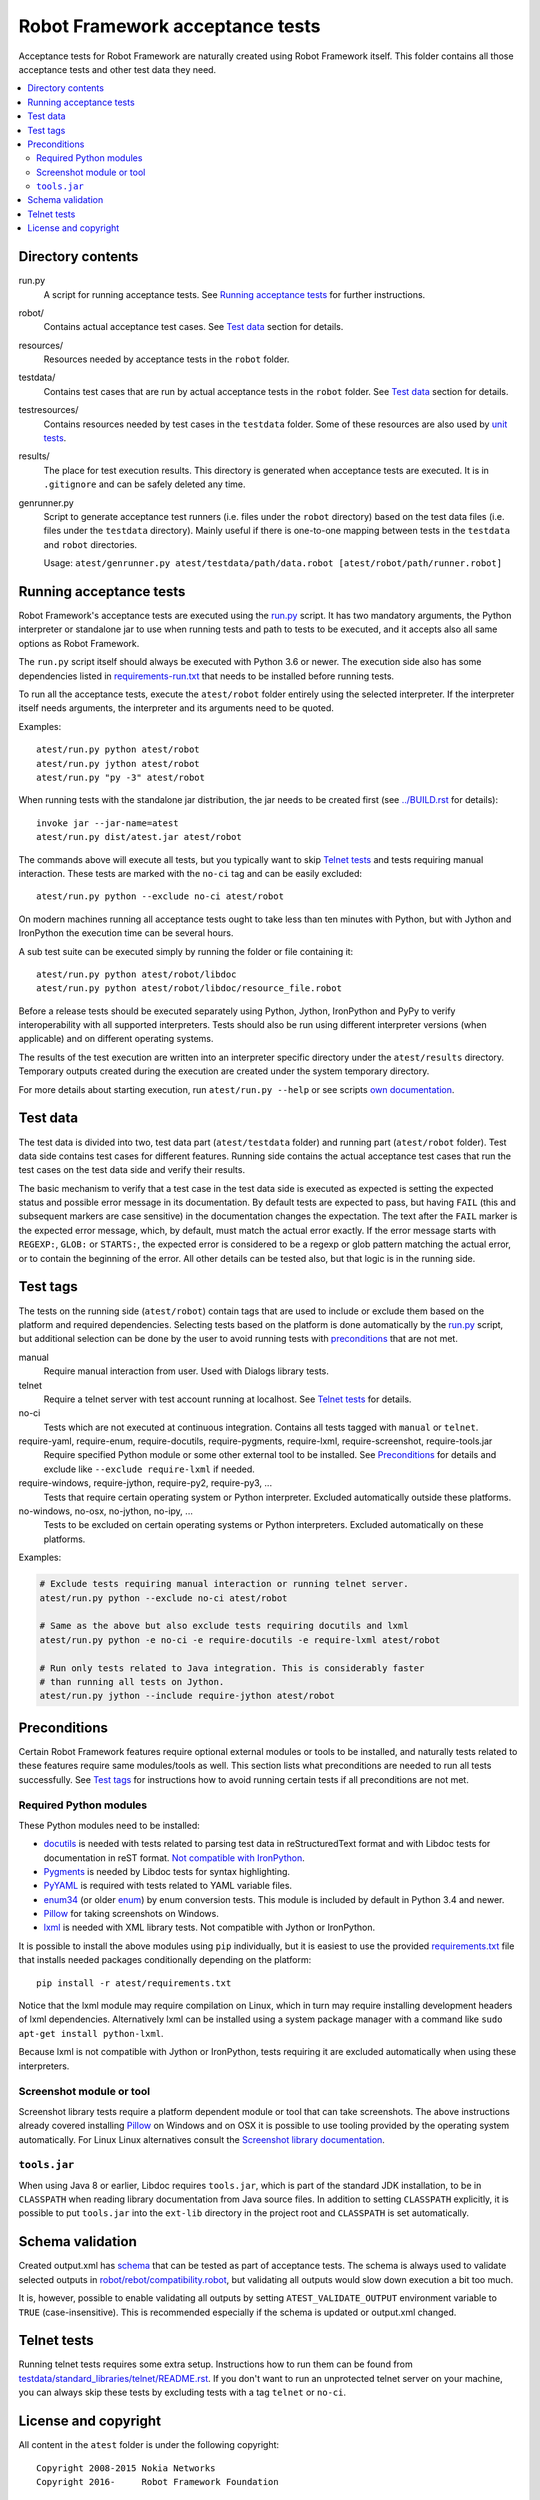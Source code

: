 Robot Framework acceptance tests
================================

Acceptance tests for Robot Framework are naturally created using Robot
Framework itself. This folder contains all those acceptance tests and other
test data they need.

.. contents::
   :local:

Directory contents
------------------

run.py
    A script for running acceptance tests. See `Running acceptance tests`_
    for further instructions.

robot/
    Contains actual acceptance test cases. See `Test data`_ section for details.

resources/
    Resources needed by acceptance tests in the ``robot`` folder.

testdata/
    Contains test cases that are run by actual acceptance tests in the
    ``robot`` folder. See `Test data`_ section for details.

testresources/
    Contains resources needed by test cases in the ``testdata`` folder.
    Some of these resources are also used by `unit tests <../utest/README.rst>`_.

results/
    The place for test execution results. This directory is generated when
    acceptance tests are executed. It is in ``.gitignore`` and can be safely
    deleted any time.

genrunner.py
    Script to generate acceptance test runners (i.e. files under the ``robot``
    directory) based on the test data files (i.e. files under the ``testdata``
    directory). Mainly useful if there is one-to-one mapping between tests in
    the ``testdata`` and ``robot`` directories.

    Usage:  ``atest/genrunner.py atest/testdata/path/data.robot [atest/robot/path/runner.robot]``

Running acceptance tests
------------------------

Robot Framework's acceptance tests are executed using the `<run.py>`__
script. It has two mandatory arguments, the Python interpreter or standalone
jar to use when running tests and path to tests to be executed, and it accepts
also all same options as Robot Framework.

The ``run.py`` script itself should always be executed with Python 3.6 or
newer. The execution side also has some dependencies listed in
`<requirements-run.txt>`__ that needs to be installed before running tests.

To run all the acceptance tests, execute the ``atest/robot`` folder
entirely using the selected interpreter. If the interpreter itself needs
arguments, the interpreter and its arguments need to be quoted.

Examples::

    atest/run.py python atest/robot
    atest/run.py jython atest/robot
    atest/run.py "py -3" atest/robot

When running tests with the standalone jar distribution, the jar needs to
be created first (see `<../BUILD.rst>`__ for details)::

    invoke jar --jar-name=atest
    atest/run.py dist/atest.jar atest/robot

The commands above will execute all tests, but you typically want to skip
`Telnet tests`_ and tests requiring manual interaction. These tests are marked
with the ``no-ci`` tag and can be easily excluded::

    atest/run.py python --exclude no-ci atest/robot

On modern machines running all acceptance tests ought to take less than ten
minutes with Python, but with Jython and IronPython the execution time can be
several hours.

A sub test suite can be executed simply by running the folder or file
containing it::

    atest/run.py python atest/robot/libdoc
    atest/run.py python atest/robot/libdoc/resource_file.robot

Before a release tests should be executed separately using Python, Jython,
IronPython and PyPy to verify interoperability with all supported interpreters.
Tests should also be run using different interpreter versions (when applicable)
and on different operating systems.

The results of the test execution are written into an interpreter specific
directory under the ``atest/results`` directory. Temporary outputs created
during the execution are created under the system temporary directory.

For more details about starting execution, run ``atest/run.py --help`` or
see scripts `own documentation <run.py>`__.

Test data
---------

The test data is divided into two, test data part (``atest/testdata`` folder) and
running part (``atest/robot`` folder). Test data side contains test cases for
different features. Running side contains the actual acceptance test cases
that run the test cases on the test data side and verify their results.

The basic mechanism to verify that a test case in the test data side is
executed as expected is setting the expected status and possible error
message in its documentation. By default tests are expected to pass, but
having ``FAIL`` (this and subsequent markers are case sensitive) in the
documentation changes the expectation. The text after the ``FAIL`` marker
is the expected error message, which, by default, must match the actual
error exactly. If the error message starts with ``REGEXP:``, ``GLOB:`` or
``STARTS:``, the expected error is considered to be a regexp or glob pattern
matching the actual error, or to contain the beginning of the error. All
other details can be tested also, but that logic is in the running side.

Test tags
---------

The tests on the running side (``atest/robot``) contain tags that are used
to include or exclude them based on the platform and required dependencies.
Selecting tests based on the platform is done automatically by the `<run.py>`__
script, but additional selection can be done by the user to avoid running
tests with `preconditions`_ that are not met.

manual
  Require manual interaction from user. Used with Dialogs library tests.

telnet
  Require a telnet server with test account running at localhost. See
  `Telnet tests`_ for details.

no-ci
  Tests which are not executed at continuous integration. Contains all tests
  tagged with ``manual`` or ``telnet``.

require-yaml, require-enum, require-docutils, require-pygments, require-lxml, require-screenshot, require-tools.jar
  Require specified Python module or some other external tool to be installed.
  See `Preconditions`_ for details and exclude like ``--exclude require-lxml``
  if needed.

require-windows, require-jython, require-py2, require-py3, ...
  Tests that require certain operating system or Python interpreter.
  Excluded automatically outside these platforms.

no-windows, no-osx, no-jython, no-ipy, ...
  Tests to be excluded on certain operating systems or Python interpreters.
  Excluded automatically on these platforms.

Examples:

.. code:: bash

    # Exclude tests requiring manual interaction or running telnet server.
    atest/run.py python --exclude no-ci atest/robot

    # Same as the above but also exclude tests requiring docutils and lxml
    atest/run.py python -e no-ci -e require-docutils -e require-lxml atest/robot

    # Run only tests related to Java integration. This is considerably faster
    # than running all tests on Jython.
    atest/run.py jython --include require-jython atest/robot

Preconditions
-------------

Certain Robot Framework features require optional external modules or tools
to be installed, and naturally tests related to these features require same
modules/tools as well. This section lists what preconditions are needed to
run all tests successfully. See `Test tags`_ for instructions how to avoid
running certain tests if all preconditions are not met.

Required Python modules
~~~~~~~~~~~~~~~~~~~~~~~

These Python modules need to be installed:

- `docutils <http://docutils.sourceforge.net/>`_ is needed with tests related
  to parsing test data in reStructuredText format and with Libdoc tests
  for documentation in reST format. `Not compatible with IronPython
  <https://github.com/IronLanguages/ironpython2/issues/113>`__.
- `Pygments <http://pygments.org/>`_ is needed by Libdoc tests for syntax
  highlighting.
- `PyYAML <http://pyyaml.org/>`__ is required with tests related to YAML
  variable files.
- `enum34 <https://pypi.org/project/enum34/>`__ (or older
  `enum <https://pypi.org/project/enum/>`__) by enum conversion tests.
  This module is included by default in Python 3.4 and newer.
- `Pillow <https://pypi.org/project/Pillow/>`_ for taking screenshots on
  Windows.
- `lxml <http://lxml.de/>`__ is needed with XML library tests. Not compatible
  with Jython or IronPython.

It is possible to install the above modules using ``pip`` individually, but
it is easiest to use the provided `<requirements.txt>`__ file that installs
needed packages conditionally depending on the platform::

    pip install -r atest/requirements.txt

Notice that the lxml module may require compilation on Linux, which in turn
may require installing development headers of lxml dependencies. Alternatively
lxml can be installed using a system package manager with a command like
``sudo apt-get install python-lxml``.

Because lxml is not compatible with Jython or IronPython, tests requiring it
are excluded automatically when using these interpreters.

Screenshot module or tool
~~~~~~~~~~~~~~~~~~~~~~~~~

Screenshot library tests require a platform dependent module or tool that can
take screenshots. The above instructions already covered installing Pillow_
on Windows and on OSX it is possible to use tooling provided by the operating
system automatically. For Linux Linux alternatives consult the
`Screenshot library documentation`__.

__ http://robotframework.org/robotframework/latest/libraries/Screenshot.html

``tools.jar``
~~~~~~~~~~~~~

When using Java 8 or earlier, Libdoc requires ``tools.jar``, which is part
of the standard JDK installation, to be in ``CLASSPATH`` when reading library
documentation from Java source files. In addition to setting ``CLASSPATH``
explicitly, it is possible to put ``tools.jar`` into the ``ext-lib``
directory in the project root and ``CLASSPATH`` is set automatically.

Schema validation
-----------------

Created output.xml has `schema <../doc/schema>`_ that can be tested as part of
acceptance tests. The schema is always used to validate selected outputs in
`<robot/rebot/compatibility.robot>`_, but validating all outputs would slow down
execution a bit too much.

It is, however, possible to enable validating all outputs by setting
``ATEST_VALIDATE_OUTPUT`` environment variable to ``TRUE`` (case-insensitive).
This is recommended especially if the schema is updated or output.xml changed.

Telnet tests
------------

Running telnet tests requires some extra setup. Instructions how to run them
can be found from `<testdata/standard_libraries/telnet/README.rst>`_.
If you don't want to run an unprotected telnet server on your machine, you can
always skip these tests by excluding tests with a tag ``telnet`` or ``no-ci``.

License and copyright
---------------------

All content in the ``atest`` folder is under the following copyright::

    Copyright 2008-2015 Nokia Networks
    Copyright 2016-     Robot Framework Foundation

    Licensed under the Apache License, Version 2.0 (the "License");
    you may not use this file except in compliance with the License.
    You may obtain a copy of the License at

        http://www.apache.org/licenses/LICENSE-2.0

    Unless required by applicable law or agreed to in writing, software
    distributed under the License is distributed on an "AS IS" BASIS,
    WITHOUT WARRANTIES OR CONDITIONS OF ANY KIND, either express or implied.
    See the License for the specific language governing permissions and
    limitations under the License.
